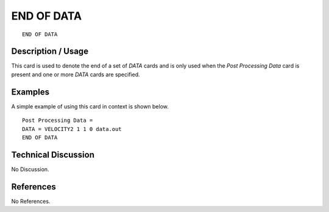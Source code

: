 ***************
**END OF DATA**
***************

::

   END OF DATA

-----------------------
**Description / Usage**
-----------------------

This card is used to denote the end of a set of *DATA* cards and is only used when the
*Post Processing Data* card is present and one or more *DATA* cards are specified.

------------
**Examples**
------------

A simple example of using this card in context is shown below.
::

   Post Processing Data =
   DATA = VELOCITY2 1 1 0 data.out
   END OF DATA

-------------------------
**Technical Discussion**
-------------------------

No Discussion.



--------------
**References**
--------------

No References.